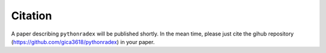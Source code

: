 Citation
===================
A paper describing ``pythonradex`` will be published shortly. In the mean time, please just cite the gihub repository (https://github.com/gica3618/pythonradex) in your paper.
